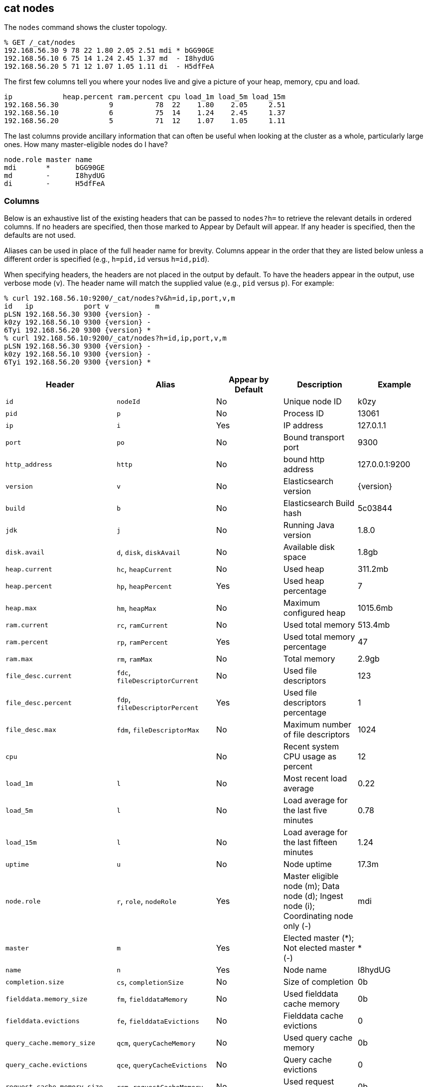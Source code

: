 [[cat-nodes]]
== cat nodes

The `nodes` command shows the cluster topology.

[source,sh]
--------------------------------------------------
% GET /_cat/nodes
192.168.56.30 9 78 22 1.80 2.05 2.51 mdi * bGG90GE
192.168.56.10 6 75 14 1.24 2.45 1.37 md  - I8hydUG
192.168.56.20 5 71 12 1.07 1.05 1.11 di  - H5dfFeA
--------------------------------------------------

The first few columns tell you where your nodes live and give
a picture of your heap, memory, cpu and load.

[source,sh]
--------------------------------------------------
ip            heap.percent ram.percent cpu load_1m load_5m load_15m
192.168.56.30            9          78  22    1.80    2.05     2.51
192.168.56.10            6          75  14    1.24    2.45     1.37
192.168.56.20            5          71  12    1.07    1.05     1.11
--------------------------------------------------

The last columns provide ancillary information that can often be
useful when looking at the cluster as a whole, particularly large
ones.  How many master-eligible nodes do I have?

[source,sh]
--------------------------------------------------
node.role master name
mdi       *      bGG90GE
md        -      I8hydUG
di        -      H5dfFeA
--------------------------------------------------

[float]
=== Columns

Below is an exhaustive list of the existing headers that can be
passed to `nodes?h=` to retrieve the relevant details in ordered
columns.  If no headers are specified, then those marked to Appear
by Default will appear. If any header is specified, then the defaults
are not used.

Aliases can be used in place of the full header name for brevity.
Columns appear in the order that they are listed below unless a
different order is specified (e.g., `h=pid,id` versus `h=id,pid`).

When specifying headers, the headers are not placed in the output
by default.  To have the headers appear in the output, use verbose
mode (`v`). The header name will match the supplied value (e.g.,
`pid` versus `p`).  For example:

[source,sh]
--------------------------------------------------
% curl 192.168.56.10:9200/_cat/nodes?v&h=id,ip,port,v,m
id   ip            port v           m
pLSN 192.168.56.30 9300 {version} -
k0zy 192.168.56.10 9300 {version} -
6Tyi 192.168.56.20 9300 {version} *
% curl 192.168.56.10:9200/_cat/nodes?h=id,ip,port,v,m
pLSN 192.168.56.30 9300 {version} -
k0zy 192.168.56.10 9300 {version} -
6Tyi 192.168.56.20 9300 {version} *
--------------------------------------------------

[cols="<,<,<,<,<",options="header",subs="normal"]
|=======================================================================
|Header |Alias |Appear by Default |Description |Example
|`id` |`nodeId` |No |Unique node ID |k0zy
|`pid` |`p` |No |Process ID |13061
|`ip` |`i` |Yes |IP address |127.0.1.1
|`port` |`po` |No |Bound transport port |9300
|`http_address` |`http`| No | bound http address | 127.0.0.1:9200
|`version` |`v` |No |Elasticsearch version |{version}
|`build` |`b` |No |Elasticsearch Build hash |5c03844
|`jdk` |`j` |No |Running Java version |1.8.0
|`disk.avail` |`d`, `disk`, `diskAvail` |No |Available disk space |1.8gb
|`heap.current` |`hc`, `heapCurrent` |No |Used heap |311.2mb
|`heap.percent` |`hp`, `heapPercent` |Yes |Used heap percentage |7
|`heap.max` |`hm`, `heapMax` |No |Maximum configured heap |1015.6mb
|`ram.current` |`rc`, `ramCurrent` |No |Used total memory |513.4mb
|`ram.percent` |`rp`, `ramPercent` |Yes |Used total memory percentage |47
|`ram.max` |`rm`, `ramMax` |No |Total memory |2.9gb
|`file_desc.current` |`fdc`, `fileDescriptorCurrent` |No |Used file
descriptors |123
|`file_desc.percent` |`fdp`, `fileDescriptorPercent` |Yes |Used file
descriptors percentage |1
|`file_desc.max` |`fdm`, `fileDescriptorMax` |No |Maximum number of file
descriptors |1024
|`cpu` | |No |Recent system CPU usage as percent |12
|`load_1m` |`l` |No |Most recent load average |0.22
|`load_5m` |`l` |No |Load average for the last five minutes |0.78
|`load_15m` |`l` |No |Load average for the last fifteen minutes |1.24
|`uptime` |`u` |No |Node uptime |17.3m
|`node.role` |`r`, `role`, `nodeRole` |Yes |Master eligible node (m);
Data node (d); Ingest node (i); Coordinating node only (-) |mdi
|`master` |`m` |Yes |Elected master (*); Not elected master (-) |*
|`name` |`n` |Yes |Node name |I8hydUG
|`completion.size` |`cs`, `completionSize` |No |Size of completion |0b
|`fielddata.memory_size` |`fm`, `fielddataMemory` |No |Used fielddata
cache memory |0b
|`fielddata.evictions` |`fe`, `fielddataEvictions` |No |Fielddata cache
evictions |0
|`query_cache.memory_size` |`qcm`, `queryCacheMemory` |No |Used query
cache memory |0b
|`query_cache.evictions` |`qce`, `queryCacheEvictions` |No |Query
cache evictions |0
|`request_cache.memory_size` |`rcm`, `requestCacheMemory` |No | Used request
cache memory |0b
|`request_cache.evictions` |`rce`, `requestCacheEvictions` |No |Request
cache evictions |0
|`request_cache.hit_count` |`rchc`, `requestCacheHitCount` |No | Request
cache hit count |0
|`request_cache.miss_count` |`rcmc`, `requestCacheMissCount` |No | Request
cache miss count |0
|`flush.total` |`ft`, `flushTotal` |No |Number of flushes |1
|`flush.total_time` |`ftt`, `flushTotalTime` |No |Time spent in flush |1
|`get.current` |`gc`, `getCurrent` |No |Number of current get
operations |0
|`get.time` |`gti`, `getTime` |No |Time spent in get |14ms
|`get.total` |`gto`, `getTotal` |No |Number of get operations |2
|`get.exists_time` |`geti`, `getExistsTime` |No |Time spent in
successful gets |14ms
|`get.exists_total` |`geto`, `getExistsTotal` |No |Number of successful
get operations |2
|`get.missing_time` |`gmti`, `getMissingTime` |No |Time spent in failed
gets |0s
|`get.missing_total` |`gmto`, `getMissingTotal` |No |Number of failed
get operations |1
|`indexing.delete_current` |`idc`, `indexingDeleteCurrent` |No |Number
of current deletion operations |0
|`indexing.delete_time` |`idti`, `indexingDeleteTime` |No |Time spent in
deletions |2ms
|`indexing.delete_total` |`idto`, `indexingDeleteTotal` |No |Number of
deletion operations |2
|`indexing.index_current` |`iic`, `indexingIndexCurrent` |No |Number
of current indexing operations |0
|`indexing.index_time` |`iiti`, `indexingIndexTime` |No |Time spent in
indexing |134ms
|`indexing.index_total` |`iito`, `indexingIndexTotal` |No |Number of
indexing operations |1
|`indexing.index_failed` |`iif`, `indexingIndexFailed` |No |Number of
failed indexing operations |0
|`merges.current` |`mc`, `mergesCurrent` |No |Number of current
merge operations |0
|`merges.current_docs` |`mcd`, `mergesCurrentDocs` |No |Number of
current merging documents |0
|`merges.current_size` |`mcs`, `mergesCurrentSize` |No |Size of current
merges |0b
|`merges.total` |`mt`, `mergesTotal` |No |Number of completed merge
operations |0
|`merges.total_docs` |`mtd`, `mergesTotalDocs` |No |Number of merged
documents |0
|`merges.total_size` |`mts`, `mergesTotalSize` |No |Size of current
merges |0b
|`merges.total_time` |`mtt`, `mergesTotalTime` |No |Time spent merging
documents |0s
|`refresh.total` |`rto`, `refreshTotal` |No |Number of refreshes |16
|`refresh.time` |`rti`, `refreshTime` |No |Time spent in refreshes |91ms
|`script.compilations` |`scrcc`, `scriptCompilations` |No |Total script compilations |17
|`script.cache_evictions` |`scrce`, `scriptCacheEvictions` |No |Total compiled scripts evicted from cache |6
|`search.fetch_current` |`sfc`, `searchFetchCurrent` |No |Current fetch
phase operations |0
|`search.fetch_time` |`sfti`, `searchFetchTime` |No |Time spent in fetch
phase |37ms
|`search.fetch_total` |`sfto`, `searchFetchTotal` |No |Number of fetch
operations |7
|`search.open_contexts` |`so`, `searchOpenContexts` |No |Open search
contexts |0
|`search.query_current` |`sqc`, `searchFetchCurrent` |No |Current query
phase operations |0
|`search.query_time` |`sqti`, `searchFetchTime` |No |Time spent in query
phase |43ms
|`search.query_total` |`sqto`, `searchFetchTotal` |No |Number of query
operations |9
|`search.scroll_current` |`scc`, `searchScrollCurrent` |No |Open scroll contexts |2
|`search.scroll_time` |`scti`, `searchScrollTime` |No |Time scroll contexts held open|2m
|`search.scroll_total` |`scto`, `searchScrollTotal` |No |Completed scroll contexts |1
|`segments.count` |`sc`, `segmentsCount` |No |Number of segments |4
|`segments.memory` |`sm`, `segmentsMemory` |No |Memory used by
segments |1.4kb
|`segments.index_writer_memory` |`siwm`, `segmentsIndexWriterMemory` |No
|Memory used by index writer |18mb
|`segments.version_map_memory` |`svmm`, `segmentsVersionMapMemory` |No
|Memory used by version map |1.0kb
|`segments.fixed_bitset_memory` |`sfbm`, `fixedBitsetMemory` |No
|Memory used by fixed bit sets for nested object field types and type filters for types referred in _parent fields |1.0kb
|`suggest.current` |`suc`, `suggestCurrent` |No |Number of current suggest operations |0
|`suggest.time` |`suti`, `suggestTime` |No |Time spent in suggest |0
|`suggest.total` |`suto`, `suggestTotal` |No |Number of suggest operations |0
|=======================================================================
